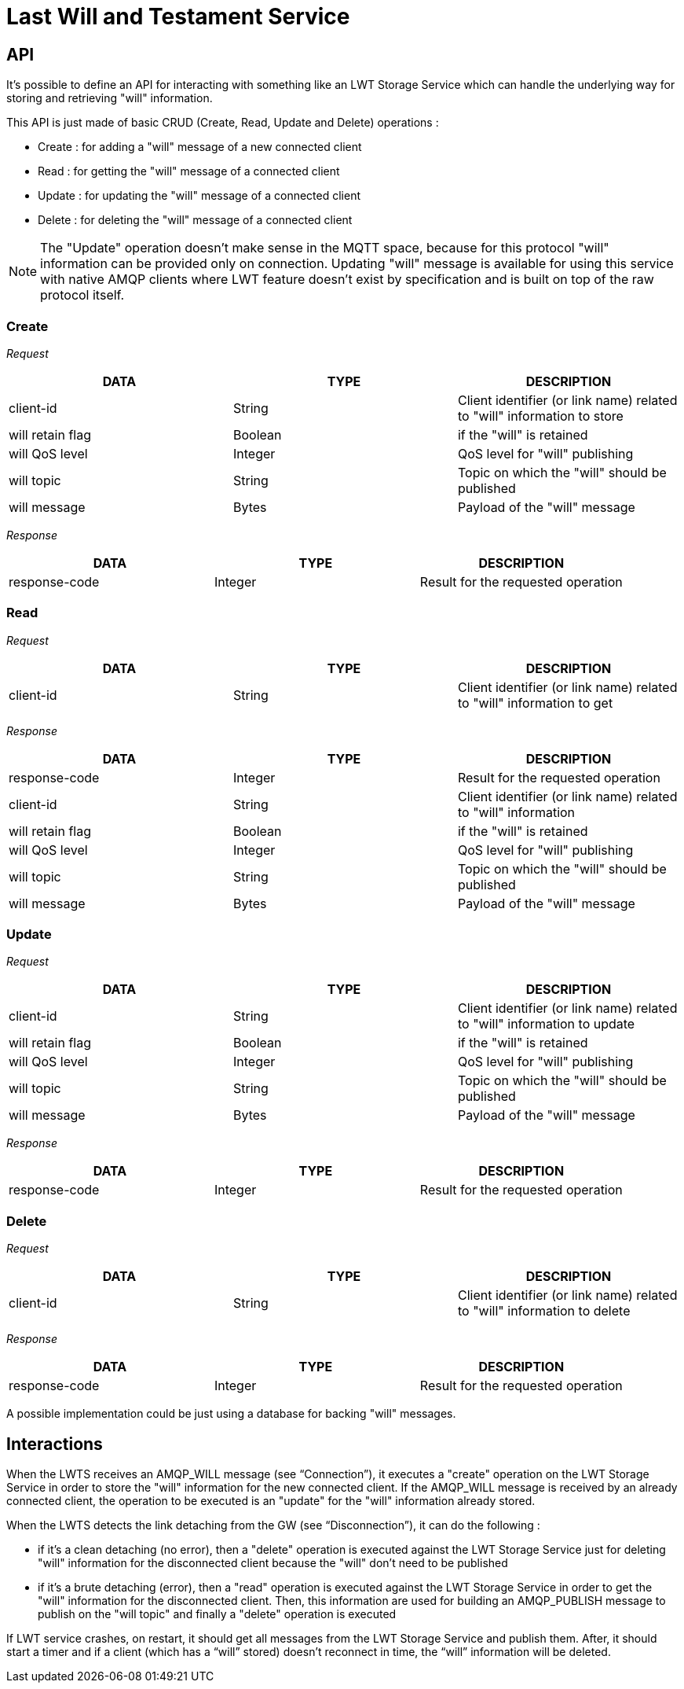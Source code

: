 [[last-will-and-testament-service]]
= Last Will and Testament Service

[[api]]
== API

It's possible to define an API for interacting with something like an
LWT Storage Service which can handle the underlying way for storing and
retrieving "will" information.

This API is just made of basic CRUD (Create, Read, Update and Delete)
operations :

* Create : for adding a "will" message of a new connected client
* Read : for getting the "will" message of a connected client
* Update : for updating the "will" message of a connected client
* Delete : for deleting the "will" message of a connected client

[NOTE]
The "Update" operation doesn't make sense in the MQTT space, because for
this protocol "will" information can be provided only on connection.
Updating "will" message is available for using this service with native
AMQP clients where LWT feature doesn't exist by specification and is
built on top of the raw protocol itself.

[[create]]
=== Create

_Request_

[options="header"]
|=======================================================================
|DATA |TYPE |DESCRIPTION
|client-id |String |Client identifier (or link name) related to "will"
information to store

|will retain flag |Boolean |if the "will" is retained

|will QoS level |Integer |QoS level for "will" publishing

|will topic |String |Topic on which the "will" should be published

|will message |Bytes |Payload of the "will" message
|=======================================================================

_Response_

[options="header"]
|==========================================================
|DATA |TYPE |DESCRIPTION
|response-code |Integer |Result for the requested operation
|==========================================================

[[read]]
=== Read

_Request_

[options="header"]
|=======================================================================
|DATA |TYPE |DESCRIPTION
|client-id |String |Client identifier (or link name) related to "will"
information to get
|=======================================================================

_Response_

[options="header"]
|=======================================================================
|DATA |TYPE |DESCRIPTION
|response-code |Integer |Result for the requested operation
|client-id |String |Client identifier (or link name) related to "will"
information
|will retain flag |Boolean |if the "will" is retained
|will QoS level |Integer |QoS level for "will" publishing
|will topic |String |Topic on which the "will" should be published
|will message |Bytes |Payload of the "will" message
|=======================================================================

[[update]]
=== Update

_Request_

[options="header"]
|=======================================================================
|DATA |TYPE |DESCRIPTION
|client-id |String |Client identifier (or link name) related to "will" information to update
|will retain flag |Boolean |if the "will" is retained
|will QoS level |Integer |QoS level for "will" publishing
|will topic |String |Topic on which the "will" should be published
|will message |Bytes |Payload of the "will" message
|=======================================================================

_Response_

[options="header"]
|==========================================================
|DATA |TYPE |DESCRIPTION
|response-code |Integer |Result for the requested operation
|==========================================================

[[delete]]
=== Delete

_Request_

[options="header"]
|=======================================================================
|DATA |TYPE |DESCRIPTION
|client-id |String |Client identifier (or link name) related to "will"
information to delete
|=======================================================================

_Response_

[options="header"]
|==========================================================
|DATA |TYPE |DESCRIPTION
|response-code |Integer |Result for the requested operation
|==========================================================

A possible implementation could be just using a database for backing
"will" messages.

[[interactions]]
== Interactions

When the LWTS receives an AMQP_WILL message (see “Connection”), it
executes a "create" operation on the LWT Storage Service in order to
store the "will" information for the new connected client. If the
AMQP_WILL message is received by an already connected client, the
operation to be executed is an "update" for the "will" information
already stored.

When the LWTS detects the link detaching from the GW (see
“Disconnection”), it can do the following :

* if it's a clean detaching (no error), then a "delete" operation is
executed against the LWT Storage Service just for deleting "will"
information for the disconnected client because the "will" don't need to
be published
* if it's a brute detaching (error), then a "read" operation is executed
against the LWT Storage Service in order to get the "will" information
for the disconnected client. Then, this information are used for
building an AMQP_PUBLISH message to publish on the "will topic" and
finally a "delete" operation is executed

If LWT service crashes, on restart, it should get all messages from the
LWT Storage Service and publish them. After, it should start a timer and
if a client (which has a “will” stored) doesn’t reconnect in time, the
“will” information will be deleted.
